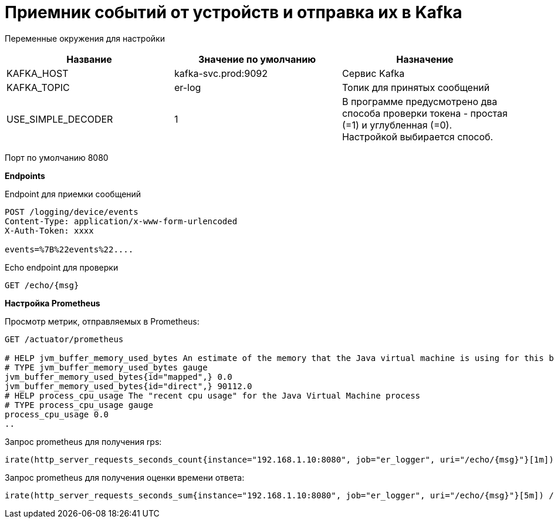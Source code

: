= Приемник событий от устройств и отправка их в Kafka

Переменные окружения для настройки

|===
|Название |Значение по умолчанию |Назначение

|KAFKA_HOST
|kafka-svc.prod:9092
|Сервис Kafka

|KAFKA_TOPIC
|er-log
|Топик для принятых сообщений

|USE_SIMPLE_DECODER
|1
|В программе предусмотрено два способа проверки токена - простая (=1) и углубленная (=0). Настройкой выбирается способ.
|===


Порт по умолчанию 8080

**Endpoints**

Endpoint для приемки сообщений

[source,http request]
----
POST /logging/device/events
Content-Type: application/x-www-form-urlencoded
X-Auth-Token: xxxx

events=%7B%22events%22....
----

Echo endpoint для проверки

[source,http request]
----
GET /echo/{msg}

----

**Настройка Prometheus**

Просмотр метрик, отправляемых в Prometheus:

[source,http request]
----
GET /actuator/prometheus

# HELP jvm_buffer_memory_used_bytes An estimate of the memory that the Java virtual machine is using for this buffer pool
# TYPE jvm_buffer_memory_used_bytes gauge
jvm_buffer_memory_used_bytes{id="mapped",} 0.0
jvm_buffer_memory_used_bytes{id="direct",} 90112.0
# HELP process_cpu_usage The "recent cpu usage" for the Java Virtual Machine process
# TYPE process_cpu_usage gauge
process_cpu_usage 0.0
..
----

Запрос prometheus для получения rps:

----
irate(http_server_requests_seconds_count{instance="192.168.1.10:8080", job="er_logger", uri="/echo/{msg}"}[1m])
----

Запрос prometheus для получения оценки времени ответа:

----
irate(http_server_requests_seconds_sum{instance="192.168.1.10:8080", job="er_logger", uri="/echo/{msg}"}[5m]) / irate(http_server_requests_seconds_count{instance="192.168.1.10:8080", job="spring1.10", uri="/echo/{msg}"}[5m])
----
